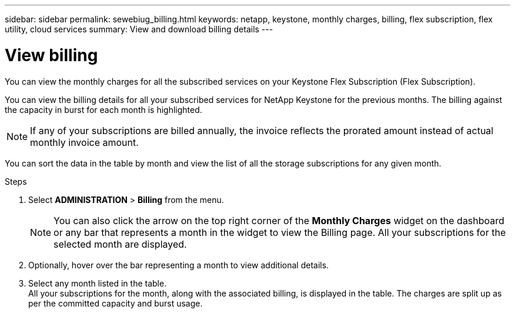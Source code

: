 ---
sidebar: sidebar
permalink: sewebiug_billing.html
keywords: netapp, keystone, monthly charges, billing, flex subscription, flex utility, cloud services
summary: View and download billing details
---

= View billing
:hardbreaks:
:nofooter:
:icons: font
:linkattrs:
:imagesdir: ./media/

[.lead]
You can view the monthly charges for all the subscribed services on your Keystone Flex Subscription (Flex Subscription).

You can view the billing details for all your subscribed services for NetApp Keystone for the previous months. The billing against the capacity in burst for each month is highlighted.

NOTE: If any of your subscriptions are billed annually, the invoice reflects the prorated amount instead of actual monthly invoice amount.

You can sort the data in the table by month and view the list of all the storage subscriptions for any given month.

.Steps

. Select *ADMINISTRATION* > *Billing* from the menu.
+
[NOTE]
You can also click the arrow on the top right corner of the *Monthly Charges* widget on the dashboard or any bar that represents a month in the widget to view the Billing page. All your subscriptions for the selected month are displayed.
+

. Optionally, hover over the bar representing a month to view additional details.
. Select any month listed in the table.
All your subscriptions for the month, along with the associated billing, is displayed in the table. The charges are split up as per the committed capacity and burst usage.
